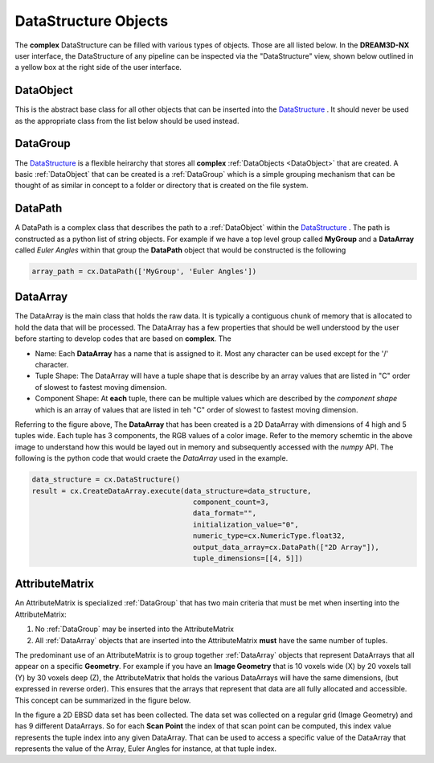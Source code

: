 DataStructure Objects
======================

.. _DataStructure:

The **complex** DataStructure can be filled with various types of objects. Those are
all listed below. In the **DREAM3D-NX** user interface, the DataStructure of any
pipeline can be inspected via the "DataStructure" view, shown below outlined in 
a yellow box at the right side of the user interface.

.. image:: Images/UI_DataStructure.png
   :width: 1358
   :height: 809
   :scale: 45

.. _DataObject:

DataObject
----------

This is the abstract base class for all other objects that can be inserted into the
DataStructure_ . It should never be used as the appropriate class from the list
below should be used instead.

.. _DataGroup:

DataGroup
---------

The DataStructure_ is a flexible heirarchy that stores all **complex** :ref:`DataObjects <DataObject>`
that are created. A basic :ref:`DataObject` that can be created is a :ref:`DataGroup` which is a 
simple grouping mechanism that can be thought of as similar in concept to a folder or directory that 
is created on the file system.

.. _DataPath:

DataPath
---------

A DataPath is a complex class that describes the path to a :ref:`DataObject` within 
the DataStructure_ . The path is constructed as a python list of string objects.
For example if we have a top level group called **MyGroup** and a **DataArray** 
called *Euler Angles* within that group the **DataPath** object that would be constructed is the following

.. code:: python

  array_path = cx.DataPath(['MyGroup', 'Euler Angles'])

.. _DataArray:

DataArray
-----------

The DataArray is the main class that holds the raw data. It is typically a contiguous
chunk of memory that is allocated to hold the data that will be processed. The DataArray
has a few properties that should be well understood by the user before starting to develop
codes that are based on **complex**. The 

.. image:: Images/DataArray_Explanation.png
   :height: 664
   :width: 1177
   :scale: 50
   :alt: DataArray memory schematic

+ Name: Each **DataArray** has a name that is assigned to it. Most any character can be used except for the '/' character.
+ Tuple Shape: The DataArray will have a tuple shape that is describe by an array values that are listed in "C" order of slowest to fastest moving dimension.
+ Component Shape: At **each** tuple, there can be multiple values which are described by the *component shape* which is an array of values that are listed in teh "C" order of slowest to fastest moving dimension.

Referring to the figure above, The **DataArray** that has been created is a 2D DataArray with 
dimensions of 4 high and 5 tuples wide. Each tuple has 3 components, the RGB values of a color image. Refer to the 
memory schemtic in the above image to understand how this would be layed out in memory and subsequently
accessed with the *numpy* API. The following is the python code that would craete the *DataArray* used
in the example.

.. code:: python

  data_structure = cx.DataStructure()
  result = cx.CreateDataArray.execute(data_structure=data_structure, 
                                        component_count=3, 
                                        data_format="", 
                                        initialization_value="0", 
                                        numeric_type=cx.NumericType.float32, 
                                        output_data_array=cx.DataPath(["2D Array"]), 
                                        tuple_dimensions=[[4, 5]])

AttributeMatrix
----------------

An AttributeMatrix is specialized :ref:`DataGroup` that has two main criteria that must be met when 
inserting into the AttributeMatrix:

1) No :ref:`DataGroup` may be inserted into the AttributeMatrix
2) All :ref:`DataArray` objects that are inserted into the AttributeMatrix **must** have the same number of tuples.

The predominant use of an AttributeMatrix is to group together :ref:`DataArray` objects that represent DataArrays that
all appear on a specific **Geometry**. For example if you have an **Image Geometry** that is 10 voxels wide (X) by 20
voxels tall (Y) by 30 voxels deep (Z), the AttributeMatrix that holds the various DataArrays will have the same dimensions, 
(but expressed in reverse order). This ensures that the arrays that represent that data are all fully allocated and accessible. This
concept can be summarized in the figure below.

.. image:: Images/AttributeMatrix_CellData_Figure.png
   :width: 1993
   :height: 1121
   :scale: 35

In the figure a 2D EBSD data set has been collected. The data set was collected on a regular grid (Image Geometry)
and has 9 different DataArrays. So for each **Scan Point** the index of that scan point can be computed, this index value
represents the tuple index into any given DataArray. That can be used to access a specific value of the DataArray
that represents the value of the Array, Euler Angles for instance, at that tuple index.

